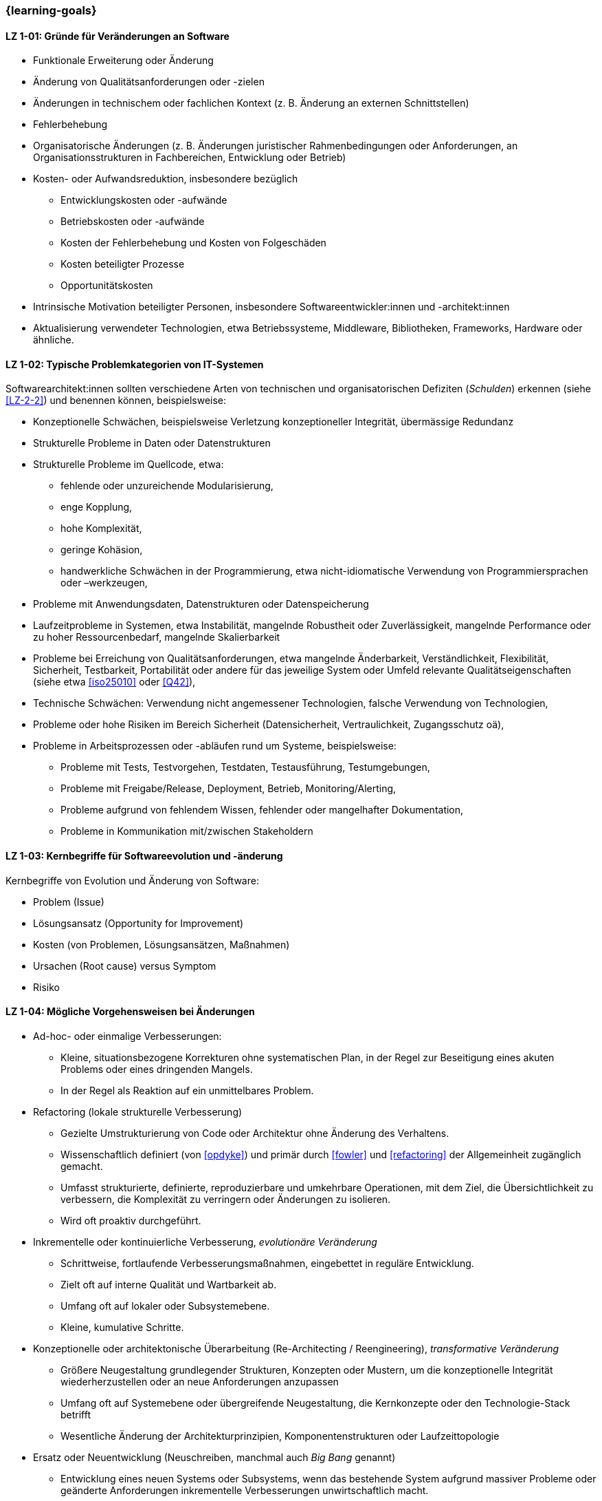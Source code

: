 // tag::DE[]
=== {learning-goals}
[[LZ-1-01]]
==== LZ 1-01: Gründe für Veränderungen an Software

* Funktionale Erweiterung oder Änderung
* Änderung von Qualitätsanforderungen oder -zielen
* Änderungen in technischem oder fachlichen Kontext (z. B. Änderung an externen Schnittstellen)
* Fehlerbehebung
* Organisatorische Änderungen (z. B. Änderungen juristischer Rahmenbedingungen oder Anforderungen, an Organisationsstrukturen in Fachbereichen, Entwicklung oder Betrieb)
* Kosten- oder Aufwandsreduktion, insbesondere bezüglich
** Entwicklungskosten oder -aufwände
** Betriebskosten oder -aufwände
** Kosten der Fehlerbehebung und Kosten von Folgeschäden
** Kosten beteiligter Prozesse
** Opportunitätskosten
* Intrinsische Motivation beteiligter Personen, insbesondere Softwareentwickler:innen und -architekt:innen
* Aktualisierung verwendeter Technologien, etwa Betriebssysteme, Middleware, Bibliotheken, Frameworks, Hardware oder ähnliche.

[[LZ-1-02]]
==== LZ 1-02: Typische Problemkategorien von IT-Systemen

Softwarearchitekt:innen sollten verschiedene Arten von technischen und organisatorischen Defiziten (_Schulden_) erkennen (siehe <<LZ-2-2>>) und benennen können, beispielsweise:

* Konzeptionelle Schwächen, beispielsweise Verletzung konzeptioneller Integrität, übermässige Redundanz
* Strukturelle Probleme in Daten oder Datenstrukturen
* Strukturelle Probleme im Quellcode, etwa:
** fehlende oder unzureichende Modularisierung,
** enge Kopplung,
** hohe Komplexität,
** geringe Kohäsion,
** handwerkliche Schwächen in der Programmierung, etwa nicht-idiomatische Verwendung von Programmiersprachen oder –werkzeugen,
* Probleme mit Anwendungsdaten, Datenstrukturen oder Datenspeicherung
* Laufzeitprobleme in Systemen, etwa Instabilität, mangelnde Robustheit oder Zuverlässigkeit, mangelnde Performance oder zu hoher Ressourcenbedarf, mangelnde Skalierbarkeit
* Probleme bei Erreichung von Qualitätsanforderungen, etwa mangelnde Änderbarkeit, Verständlichkeit, Flexibilität, Sicherheit, Testbarkeit, Portabilität oder andere für das jeweilige System oder Umfeld relevante Qualitätseigenschaften (siehe etwa <<iso25010>> oder <<Q42>>),
* Technische Schwächen: Verwendung nicht angemessener Technologien, falsche Verwendung von Technologien,
* Probleme oder hohe Risiken im Bereich Sicherheit (Datensicherheit, Vertraulichkeit, Zugangsschutz oä),
* Probleme in Arbeitsprozessen oder -abläufen rund um Systeme, beispielsweise:
** Probleme mit Tests, Testvorgehen, Testdaten, Testausführung, Testumgebungen,
** Probleme mit Freigabe/Release, Deployment, Betrieb, Monitoring/Alerting,
** Probleme aufgrund von fehlendem Wissen, fehlender oder mangelhafter Dokumentation,
** Probleme in Kommunikation mit/zwischen Stakeholdern


[[LZ-1-03]]
==== LZ 1-03: Kernbegriffe für Softwareevolution und -änderung

Kernbegriffe von Evolution und Änderung von Software:

* Problem (Issue)
* Lösungsansatz (Opportunity for Improvement)
* Kosten (von Problemen, Lösungsansätzen, Maßnahmen)
* Ursachen (Root cause) versus Symptom
* Risiko

[[LZ-1-04]]
==== LZ 1-04: Mögliche Vorgehensweisen bei Änderungen


* Ad-hoc- oder einmalige Verbesserungen:
** Kleine, situationsbezogene Korrekturen ohne systematischen Plan, in der Regel zur Beseitigung eines akuten Problems oder eines dringenden Mangels.
** In der Regel als Reaktion auf ein unmittelbares Problem.

* Refactoring (lokale strukturelle Verbesserung)
** Gezielte Umstrukturierung von Code oder Architektur ohne Änderung des Verhaltens. 
** Wissenschaftlich definiert (von <<opdyke>>) und primär durch <<fowler>> und <<refactoring>> der Allgemeinheit zugänglich gemacht. 
** Umfasst strukturierte, definierte, reproduzierbare und umkehrbare Operationen, mit dem Ziel, die Übersichtlichkeit zu verbessern, die Komplexität zu verringern oder Änderungen zu isolieren.
** Wird oft proaktiv durchgeführt.

* Inkrementelle oder kontinuierliche Verbesserung, _evolutionäre Veränderung_
** Schrittweise, fortlaufende Verbesserungsmaßnahmen, eingebettet in reguläre Entwicklung.
** Zielt oft auf interne Qualität und Wartbarkeit ab.
** Umfang oft auf lokaler oder Subsystemebene.
** Kleine, kumulative Schritte.

* Konzeptionelle oder architektonische Überarbeitung (Re-Architecting / Reengineering), _transformative Veränderung_
** Größere Neugestaltung grundlegender Strukturen, Konzepten oder Mustern, um die konzeptionelle Integrität wiederherzustellen oder an neue Anforderungen anzupassen
** Umfang oft auf Systemebene oder übergreifende Neugestaltung, die Kernkonzepte oder den Technologie-Stack betrifft
** Wesentliche Änderung der Architekturprinzipien, Komponentenstrukturen oder Laufzeittopologie

* Ersatz oder Neuentwicklung (Neuschreiben, manchmal auch _Big Bang_ genannt)
** Entwicklung eines neuen Systems oder Subsystems, wenn das bestehende System aufgrund massiver Probleme oder geänderte Anforderungen inkrementelle Verbesserungen unwirtschaftlich macht.

// end::DE[]

// tag::EN[]
=== {learning-goals}

[[LG-1-01]]
==== LG 1-01: Reasons for software changes

* Extending and changing features
* Change in quality requirements and goals
* Changes in technical or business context (e.g., change in external interfaces)
* Bug fixing
* Changes in organization (e.g., changes of legal conditions or requirements, organizational structure of business units, development or operations)
* Reduce of costs or efforts, especially with respect to:
** Costs or efforts of development
** Costs or efforts of operations
** Costs of bug fixing and consequential damage
** Costs of involved processes
** Opportunity costs
* Intrinsic motivation of stakeholders, especially software developers and architects.
* Update of applied technology such as operating systems, middleware, libraries, frameworks, hardware or similar.

[[LG-1-02]]
==== LG 1-02: Typical problem categories of IT systems

Software architects should be able to recognize and identify various types of technical and organizational deficits (_debts_) (see <<LG-2-2>>), for example:

* Conceptual weaknesses, such as violation of conceptual integrity, excessive redundancy
* Structural problems in data or data structures
* Structural problems in the source code, such as:
** missing or insufficient modularization,
** tight coupling,
** high complexity,
** low cohesion,
** technical weaknesses in programming, such as non-idiomatic use of programming languages or tools
* Problems with application data, data structures, or data storage
* Runtime problems in systems, such as instability, lack of robustness or reliability, poor performance or excessive resource requirements, lack of scalability
* Problems in meeting quality requirements, such as lack of changeability, comprehensibility, flexibility, security, testability, portability, or other quality characteristics relevant to the respective system or environment (see, for example, <<iso25010>> or <<Q42>>)
* Technical weaknesses: use of inappropriate technologies, incorrect use of technologies
* Problems or high risks in the area of security (data security, confidentiality, access protection, etc.)
* Problems in work processes or procedures related to systems, for example:
** Problems with tests, test procedures, test data, test execution, test environments
** Problems with approval/release, deployment, operation, monitoring/alerting
** Problems due to lack of knowledge, missing or inadequate documentation
** Problems in communication with/between stakeholders


[[LG-1-03]]
==== LG 1-03: Core terms of software evolution and -change

Core terms of software evolution and change:

* Problem (issue)
* Solution approach (opportunity for improvement)
* Costs (of problems, solution approaches, measures)
* Root cause versus symptom
* Risk

[[LG-1-04]]
==== LG 1-04: Possible approaches for changes

* Ad-hoc or One-time Improvements:
** Small, situational fixes applied without a systematic plan, typically to remove an acute pain point or urgent defect
** Usually done as reaction to immediate problem

* Refactoring (local structural improvement)
** Focused restructuring of code or architecture without changing behavior. 
** Scientifically defined (by <<opdyke>>) and defined for a broad audience, primarily by <<fowler>> and <<refactoring>>, following structured, defined, reproducible and invertable sets of operations,
** aiming to improve clarity, reduce complexity, or isolate changes,
** often done proactively.

* Incremental or Continuous Improvement, _evolutionary change_
** Stepwise, ongoing improvement activities embedded in regular development
** often targeting internal quality and maintainability
** Scope often on local or subsystem level
** small, cumulative steps

* Conceptual or Architectural Rework (Re-Architecting / Reengineering), _transformational change_
** Larger-scale redesign of architectural structures, concepts, or patterns to restore conceptual integrity or align with new requirements
** Scope often on system-level or cross-cutting redesign affecting core concepts, or technology stack
** substantial change to architectural principles, component structures, or runtime topology

* Replacement or Redevelopment (Rewrite, sometimes called _big bang_)
** Creating a new system or subsystem when accumulated debt, conceptual decay, or changed requirements make incremental improvement uneconomical.

// end::EN[]


